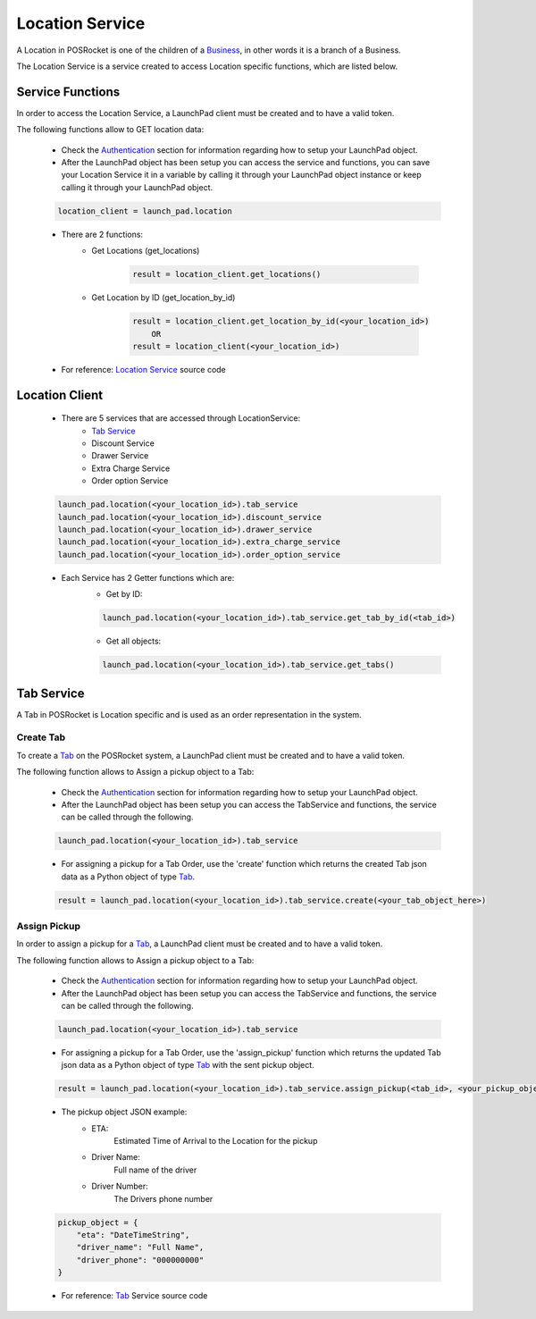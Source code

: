 Location Service
================

A Location in POSRocket is one of the children of a `Business`_, in other words it is a branch of a Business.

The Location Service is a service created to access Location specific functions, which are listed below.

Service Functions
--------------------
In order to access the Location Service, a LaunchPad client must be created and to have a valid token.

The following functions allow to GET location data:

    - Check the `Authentication`_ section for information regarding how to setup your LaunchPad object.

    -  After the LaunchPad object has been setup you can access the service and functions, you can save
       your Location Service it in a variable by calling it through your LaunchPad object instance or keep calling it
       through your LaunchPad object.

    .. sourcecode:: python

        location_client = launch_pad.location

    - There are 2 functions:
        * Get Locations (get_locations)

            .. sourcecode:: python

                result = location_client.get_locations()

        * Get Location by ID (get_location_by_id)

            .. sourcecode:: python

                result = location_client.get_location_by_id(<your_location_id>)
                    OR
                result = location_client(<your_location_id>)

    - For reference: `Location Service`_ source code

Location Client
---------------
    - There are 5 services that are accessed through LocationService:
        - `Tab Service`_
        - Discount Service
        - Drawer Service
        - Extra Charge Service
        - Order option Service

    .. sourcecode:: python

        launch_pad.location(<your_location_id>).tab_service
        launch_pad.location(<your_location_id>).discount_service
        launch_pad.location(<your_location_id>).drawer_service
        launch_pad.location(<your_location_id>).extra_charge_service
        launch_pad.location(<your_location_id>).order_option_service

    - Each Service has 2 Getter functions which are:
        * Get by ID:

        .. sourcecode:: python

            launch_pad.location(<your_location_id>).tab_service.get_tab_by_id(<tab_id>)

        * Get all objects:

        .. sourcecode:: python

            launch_pad.location(<your_location_id>).tab_service.get_tabs()

Tab Service
--------------------

A Tab in POSRocket is Location specific and is used as an order representation in the system.

Create Tab
^^^^^^^^^^^^^
To create a `Tab`_ on the POSRocket system, a LaunchPad client must be created and to have a valid token.

The following function allows to Assign a pickup object to a Tab:

    - Check the `Authentication`_ section for information regarding how to setup your LaunchPad object.

    - After the LaunchPad object has been setup you can access the TabService and functions, the service can be called
      through the following.

    .. sourcecode:: python

        launch_pad.location(<your_location_id>).tab_service

    - For assigning a pickup for a Tab Order, use the 'create' function which
      returns the created Tab json data as a Python object of type `Tab`_.

    .. sourcecode:: python

        result = launch_pad.location(<your_location_id>).tab_service.create(<your_tab_object_here>)


Assign Pickup
^^^^^^^^^^^^^
In order to assign a pickup for a `Tab`_, a LaunchPad client must be created and to have a valid token.

The following function allows to Assign a pickup object to a Tab:

    - Check the `Authentication`_ section for information regarding how to setup your LaunchPad object.

    - After the LaunchPad object has been setup you can access the TabService and functions, the service can be called
      through the following.

    .. sourcecode:: python

        launch_pad.location(<your_location_id>).tab_service

    - For assigning a pickup for a Tab Order, use the 'assign_pickup' function which
      returns the updated Tab json data as a Python object of type `Tab`_ with the sent pickup object.

    .. sourcecode:: python

        result = launch_pad.location(<your_location_id>).tab_service.assign_pickup(<tab_id>, <your_pickup_object_here>)


    - The pickup object JSON example:
        * ETA:
            Estimated Time of Arrival to the Location for the pickup
        * Driver Name:
            Full name of the driver
        * Driver Number:
            The Drivers phone number

    .. sourcecode:: python

        pickup_object = {
            "eta": "DateTimeString",
            "driver_name": "Full Name",
            "driver_phone": "000000000"
        }

    - For reference: `Tab`_ Service source code

.. _Authentication: authentication.html
.. _Tab: ../posrocket.models.html#module-posrocket.models.location_tab
.. _Location Service: ../posrocket.models.html#posrocket.posrocket_client.LaunchPadClient.location_service
.. _Business: ../posrocket.models.html#module-posrocket.models.business
.. _Tab Service: #tab-service